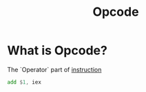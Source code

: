 #+title: Opcode

* What is Opcode?
The `Operator` part of [[file:./instruction.org][instruction]]
#+begin_src asm
add $1, iex
#+end_src
